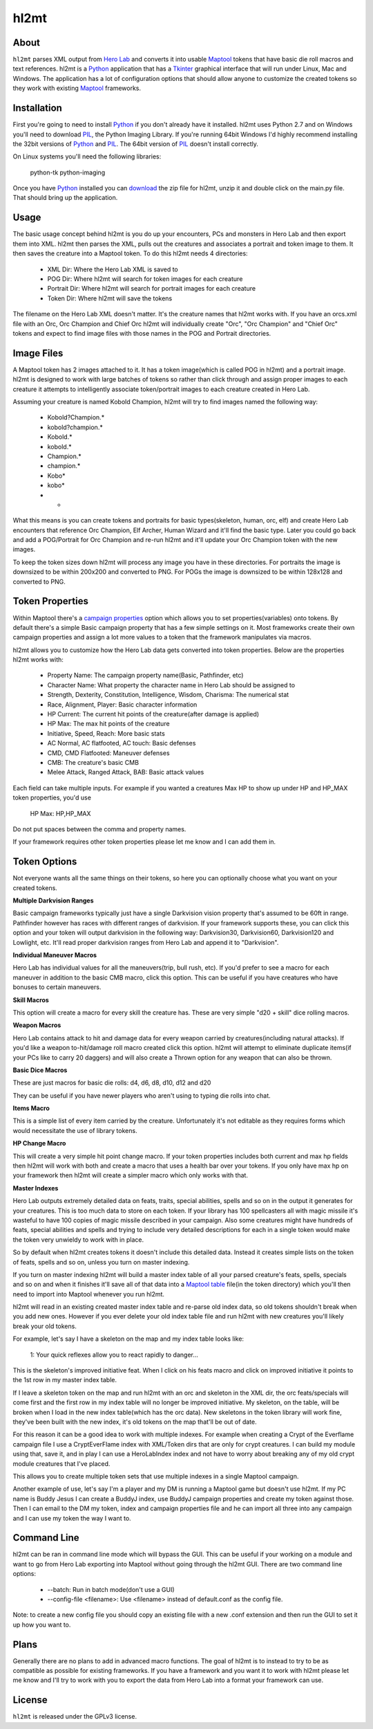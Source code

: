 =========
hl2mt
=========

About
-----

``hl2mt`` parses XML output from `Hero Lab <http://wolflair.com/index.php?context=hero_lab>`_ and converts it into
usable Maptool_ tokens that have basic die roll macros and text references. hl2mt is a Python_ application that has a
Tkinter_ graphical interface that will run under Linux, Mac and Windows. The application has a lot of configuration
options that should allow anyone to customize the created tokens so they work with existing Maptool_ frameworks.


Installation
------------

First you're going to need to install Python_ if you don't already have it installed. hl2mt uses Python 2.7 and on
Windows you'll need to download PIL_, the Python Imaging Library. If you're running 64bit Windows I'd highly recommend
installing the 32bit versions of Python_ and PIL_. The 64bit version of PIL_ doesn't install correctly.

On Linux systems you'll need the following libraries:

    python-tk
    python-imaging

Once you have Python_ installed you can download_ the zip file for hl2mt, unzip it and double click on the main.py
file. That should bring up the application.

Usage
-----

The basic usage concept behind hl2mt is you do up your encounters, PCs and monsters in Hero Lab and then export them
into XML. hl2mt then parses the XML, pulls out the creatures and associates a portrait and token image to them. It then
saves the creature into a Maptool token. To do this hl2mt needs 4 directories:

 - XML Dir: Where the Hero Lab XML is saved to
 - POG Dir: Where hl2mt will search for token images for each creature
 - Portrait Dir: Where hl2mt will search for portrait images for each creature
 - Token Dir: Where hl2mt will save the tokens

The filename on the Hero Lab XML doesn't matter. It's the creature names that hl2mt works with. If you have an orcs.xml
file with an Orc, Orc Champion and Chief Orc hl2mt will individually create "Orc", "Orc Champion" and "Chief Orc" tokens
and expect to find image files with those names in the POG and Portrait directories.

Image Files
-----------

A Maptool token has 2 images attached to it. It has a token image(which is called POG in hl2mt) and a portrait image.
hl2mt is designed to work with large batches of tokens so rather than click through and assign proper images to each
creature it attempts to intelligently associate token/portrait images to each creature created in Hero Lab.

Assuming your creature is named Kobold Champion, hl2mt will try to find images named the following way:

 - Kobold?Champion.*
 - kobold?champion.*
 - Kobold.*
 - kobold.*
 - Champion.*
 - champion.*
 - Kobo*
 - kobo*
 - *

What this means is you can create tokens and portraits for basic types(skeleton, human, orc, elf) and create
Hero Lab encounters that reference Orc Champion, Elf Archer, Human Wizard and it'll find the basic type. Later
you could go back and add a POG/Portrait for Orc Champion and re-run hl2mt and it'll update your Orc Champion
token with the new images.

To keep the token sizes down hl2mt will process any image you have in these directories. For portraits the
image is downsized to be within 200x200 and converted to PNG. For POGs the image is downsized to be within
128x128 and converted to PNG.


Token Properties
----------------

Within Maptool there's a `campaign properties <http://lmwcs.com/rptools/wiki/Introduction_to_Properties>`_ option
which allows you to set properties(variables) onto tokens. By default there's a simple Basic campaign property
that has a few simple settings on it. Most frameworks create their own campaign properties and assign a lot more
values to a token that the framework manipulates via macros.

hl2mt allows you to customize how the Hero Lab data gets converted into token properties. Below are the properties
hl2mt works with:

 - Property Name: The campaign property name(Basic, Pathfinder, etc)
 - Character Name: What property the character name in Hero Lab should be assigned to
 - Strength, Dexterity, Constitution, Intelligence, Wisdom, Charisma: The numerical stat
 - Race, Alignment, Player: Basic character information
 - HP Current: The current hit points of the creature(after damage is applied)
 - HP Max: The max hit points of the creature
 - Initiative, Speed, Reach: More basic stats
 - AC Normal, AC flatfooted, AC touch: Basic defenses
 - CMD, CMD Flatfooted: Maneuver defenses
 - CMB: The creature's basic CMB
 - Melee Attack, Ranged Attack, BAB: Basic attack values

Each field can take multiple inputs. For example if you wanted a creatures Max HP to show up under HP and HP_MAX
token properties, you'd use

    HP Max: HP,HP_MAX

Do not put spaces between the comma and property names.

If your framework requires other token properties please let me know and I can add them in.

Token Options
-------------

Not everyone wants all the same things on their tokens, so here you can optionally choose what you want on your
created tokens.

**Multiple Darkvision Ranges**

Basic campaign frameworks typically just have a single Darkvision vision property that's assumed to be 60ft in
range. Pathfinder however has races with different ranges of darkvision. If your framework supports these, you
can click this option and your token will output darkvision in the following way: Darkvision30, Darkvision60,
Darkvision120 and Lowlight, etc. It'll read proper darkvision ranges from Hero Lab and append it to "Darkvision".

**Individual Maneuver Macros**

Hero Lab has individual values for all the maneuvers(trip, bull rush, etc). If you'd prefer to see a macro for
each maneuver in addition to the basic CMB macro, click this option. This can be useful if you have creatures
who have bonuses to certain maneuvers.

**Skill Macros**

This option will create a macro for every skill the creature has. These are very simple "d20 + skill" dice rolling
macros.

**Weapon Macros**

Hero Lab contains attack to hit and damage data for every weapon carried by creatures(including natural attacks).
If you'd like a weapon to-hit/damage roll macro created click this option. hl2mt will attempt to eliminate duplicate
items(if your PCs like to carry 20 daggers) and will also create a Thrown option for any weapon that can also be
thrown.

**Basic Dice Macros**

These are just macros for basic die rolls: d4, d6, d8, d10, d12 and d20

They can be useful if you have newer players who aren't using to typing die rolls into chat.

**Items Macro**

This is a simple list of every item carried by the creature. Unfortunately it's not editable as they requires forms
which would necessitate the use of library tokens.

**HP Change Macro**

This will create a very simple hit point change macro. If your token properties includes both current and max hp
fields then hl2mt will work with both and create a macro that uses a health bar over your tokens. If you only
have max hp on your framework then hl2mt will create a simpler macro which only works with that.

**Master Indexes**

Hero Lab outputs extremely detailed data on feats, traits, special abilities, spells and so on in the output it
generates for your creatures. This is too much data to store on each token. If your library has 100 spellcasters
all with magic missile it's wasteful to have 100 copies of magic missile described in your campaign. Also some
creatures might have hundreds of feats, special abilities and spells and trying to include very detailed descriptions
for each in a single token would make the token very unwieldy to work with in place.

So by default when hl2mt creates tokens it doesn't include this detailed data. Instead it creates simple lists
on the token of feats, spells and so on, unless you turn on master indexing.

If you turn on master indexing hl2mt will build a master index table of all your parsed creature's feats, spells,
specials and so on and when it finishes it'll save all of that data into a
`Maptool table <http://www.youtube.com/watch?v=Lqfi0-5CEF4>`_ file(in the token directory) which you'll then need
to import into Maptool whenever you run hl2mt.

hl2mt will read in an existing created master index table and re-parse old index data, so old tokens shouldn't break
when you add new ones. However if you ever delete your old index table file and run hl2mt with new creatures you'll
likely break your old tokens.

For example, let's say I have a skeleton on the map and my index table looks like:

    1: Your quick reflexes allow you to react rapidly to danger...

This is the skeleton's improved initiative feat. When I click on his feats macro and click on improved initiative
it points to the 1st row in my master index table.

If I leave a skeleton token on the map and run hl2mt with an orc and skeleton in the XML dir, the orc feats/specials
will come first and the first row in my index table will no longer be improved initiative. My skeleton, on the table,
will be broken when I load in the new index table(which has the orc data). New skeletons in the token library will
work fine, they've been built with the new index, it's old tokens on the map that'll be out of date.

For this reason it can be a good idea to work with multiple indexes. For example when creating a Crypt of the
Everflame campaign file I use a CryptEverFlame index with XML/Token dirs that are only for crypt creatures. I can
build my module using that, save it, and in play I can use a HeroLabIndex index and not have to worry about
breaking any of my old crypt module creatures that I've placed.

This allows you to create multiple token sets that use multiple indexes in a single Maptool campaign.

Another example of use, let's say I'm a player and my DM is running a Maptool game but doesn't use hl2mt. If my
PC name is Buddy Jesus I can create a BuddyJ index, use BuddyJ campaign properties and create my token against those.
Then I can email to the DM my token, index and campaign properties file and he can import all three into any campaign
and I can use my token the way I want to.

Command Line
------------

hl2mt can be ran in command line mode which will bypass the GUI. This can be useful if your working on a module
and want to go from Hero Lab exporting into Maptool without going through the hl2mt GUI. There are two command
line options:

 - --batch: Run in batch mode(don't use a GUI)
 - --config-file <filename>: Use <filename> instead of default.conf as the config file.

Note: to create a new config file you should copy an existing file with a new .conf extension and then run the GUI to
set it up how you want to.

Plans
-----

Generally there are no plans to add in advanced macro functions. The goal of hl2mt is to instead to try to be as
compatible as possible for existing frameworks. If you have a framework and you want it to work with hl2mt please
let me know and I'll try to work with you to export the data from Hero Lab into a format your framework can use.


License
-------

``hl2mt`` is released under the GPLv3 license.

.. _maptool: http://www.rptools.net/?page=maptool
.. _python: http://www.python.org/
.. _tkinter: http://docs.python.org/2/library/tkinter.html
.. _download: http://hg.tarsis.org/hl2mt/archive/tip.zip
.. _pil: http://www.pythonware.com/products/pil/